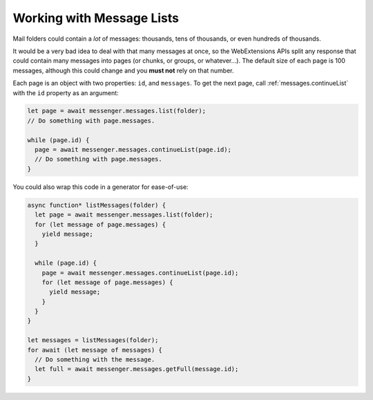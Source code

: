 ==========================
Working with Message Lists
==========================

Mail folders could contain a *lot* of messages: thousands, tens of thousands, or even hundreds of thousands.

It would be a very bad idea to deal with that many messages at once, so the WebExtensions APIs split any response that could contain many messages into pages (or chunks, or groups, or whatever…). The default size of each page is 100 messages, although this could change and you **must not** rely on that number.

Each page is an object with two properties: ``id``, and ``messages``. To get the next page, call :ref:`messages.continueList` with the ``id`` property as an argument:

.. code-block:: javascript

  let page = await messenger.messages.list(folder);
  // Do something with page.messages.

  while (page.id) {
    page = await messenger.messages.continueList(page.id);
    // Do something with page.messages.
  }

You could also wrap this code in a generator for ease-of-use:

.. code-block:: javascript

  async function* listMessages(folder) {
    let page = await messenger.messages.list(folder);
    for (let message of page.messages) {
      yield message;
    }

    while (page.id) {
      page = await messenger.messages.continueList(page.id);
      for (let message of page.messages) {
        yield message;
      }
    }
  }

  let messages = listMessages(folder);
  for await (let message of messages) {
    // Do something with the message.
    let full = await messenger.messages.getFull(message.id);    
  }

